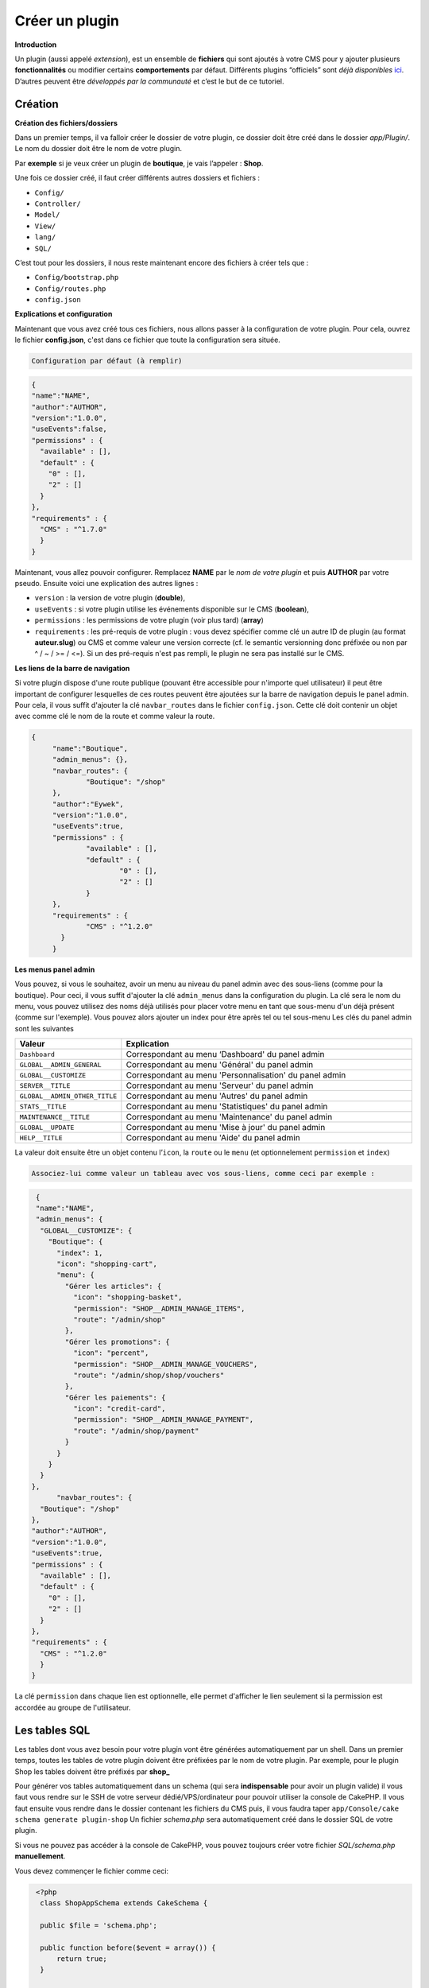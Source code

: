 
Créer un plugin
---------------
**Introduction**

Un plugin (aussi appelé *extension*), est un ensemble de **fichiers** qui sont ajoutés à votre CMS pour y ajouter plusieurs **fonctionnalités** ou modifier certains **comportements** par défaut. Différents plugins “officiels” sont *déjà disponibles* `ici <https://github.com/MineWeb?utf8=%E2%9C%93&q=Plugin-&type=&language=php>`__. D’autres peuvent être *développés par la communauté* et c’est le but de ce tutoriel.

Création
~~~~~~~~
**Création des fichiers/dossiers**

Dans un premier temps, il va falloir créer le dossier de votre plugin, ce dossier doit être créé dans le dossier `app/Plugin/`. Le nom du dossier doit être le nom de votre plugin.

Par **exemple** si je veux créer un plugin de **boutique**, je vais l’appeler : **Shop**.

Une fois ce dossier créé, il faut créer différents autres dossiers et fichiers :

- ``Config/``
- ``Controller/``
- ``Model/``
- ``View/``
- ``lang/``
- ``SQL/``

C’est tout pour les dossiers, il nous reste maintenant encore des fichiers à créer tels que :

- ``Config/bootstrap.php``
- ``Config/routes.php``
- ``config.json``

**Explications et configuration**

Maintenant que vous avez créé tous ces fichiers, nous allons passer à la configuration de votre plugin. Pour cela, ouvrez le fichier **config.json**, c'est dans ce fichier que toute la configuration sera située.

.. code-block:: none

   Configuration par défaut (à remplir)

.. code-block:: json

  {
  "name":"NAME",
  "author":"AUTHOR",
  "version":"1.0.0",
  "useEvents":false,
  "permissions" : {
    "available" : [],
    "default" : {
      "0" : [],
      "2" : []
    }
  },
  "requirements" : {
    "CMS" : "^1.7.0"
    }
  }
   
Maintenant, vous allez pouvoir configurer. Remplacez **NAME** par le *nom de votre plugin* et puis **AUTHOR** par votre pseudo.
Ensuite voici une explication des autres lignes :

- ``version`` : la version de votre plugin (**double**),
- ``useEvents`` : si votre plugin utilise les événements disponible sur le CMS (**boolean**),
- ``permissions`` : les permissions de votre plugin (voir plus tard) (**array**)
- ``requirements`` : les pré-requis de votre plugin : vous devez spécifier comme clé un autre ID de plugin (au format **auteur.slug**) ou CMS et comme valeur une version correcte (cf. le semantic versionning donc préfixée ou non par ^ / ~ / >= / <=). Si un des pré-requis n'est pas rempli, le plugin ne sera pas installé sur le CMS.

**Les liens de la barre de navigation**

Si votre plugin dispose d'une route publique (pouvant être accessible pour n'importe quel utilisateur) il peut être important de configurer lesquelles de ces routes peuvent être ajoutées sur la barre de navigation depuis le panel admin. Pour cela, il vous suffit d'ajouter la clé ``navbar_routes`` dans le fichier ``config.json``.
Cette clé doit contenir un objet avec comme clé le nom de la route et comme valeur la route.

.. code-block:: json

   {
	"name":"Boutique",
	"admin_menus": {},
	"navbar_routes": {
		"Boutique": "/shop"
	},
	"author":"Eywek",
	"version":"1.0.0",
	"useEvents":true,
	"permissions" : {
		"available" : [],
		"default" : {
			"0" : [],
			"2" : []
		}
	},
	"requirements" : {
		"CMS" : "^1.2.0"
	  }
	}

**Les menus panel admin**

Vous pouvez, si vous le souhaitez, avoir un menu au niveau du panel admin avec des sous-liens (comme pour la boutique). Pour ceci, il vous suffit d'ajouter la clé ``admin_menus`` dans la configuration du plugin.
La clé sera le nom du menu, vous pouvez utilisez des noms déjà utilisés pour placer votre menu en tant que sous-menu d'un déjà présent (comme sur l'exemple). Vous pouvez alors ajouter un index pour être après tel ou tel sous-menu
Les clés du panel admin sont les suivantes

.. list-table::
   :widths: 15 70
   :header-rows: 1

   * - Valeur
     - Explication
   * - ``Dashboard``
     - Correspondant au menu ‘Dashboard' du panel admin
   * - ``GLOBAL__ADMIN_GENERAL``
     - Correspondant au menu 'Général' du panel admin
   * - ``GLOBAL__CUSTOMIZE``
     - Correspondant au menu 'Personnalisation' du panel admin
   * - ``SERVER__TITLE``
     - Correspondant au menu 'Serveur' du panel admin
   * - ``GLOBAL__ADMIN_OTHER_TITLE``
     - Correspondant au menu 'Autres' du panel admin
   * - ``STATS__TITLE``
     - Correspondant au menu 'Statistiques' du panel admin
   * - ``MAINTENANCE__TITLE``
     - Correspondant au menu 'Maintenance' du panel admin
   * - ``GLOBAL__UPDATE``
     - Correspondant au menu 'Mise à jour' du panel admin
   * - ``HELP__TITLE``
     - Correspondant au menu 'Aide' du panel admin
	 
La valeur doit ensuite être un objet contenu l’``icon``, la ``route`` ou le ``menu`` (et optionnelement ``permission`` et ``index``)

.. code-block:: none
   
   Associez-lui comme valeur un tableau avec vos sous-liens, comme ceci par exemple :
   
.. code-block:: json

   {
   "name":"NAME",
   "admin_menus": {
    "GLOBAL__CUSTOMIZE": {
      "Boutique": {
        "index": 1,
        "icon": "shopping-cart",
        "menu": {
          "Gérer les articles": {
            "icon": "shopping-basket",
            "permission": "SHOP__ADMIN_MANAGE_ITEMS",
            "route": "/admin/shop"
          },
          "Gérer les promotions": {
            "icon": "percent",
            "permission": "SHOP__ADMIN_MANAGE_VOUCHERS",
            "route": "/admin/shop/shop/vouchers"
          },
          "Gérer les paiements": {
            "icon": "credit-card",
            "permission": "SHOP__ADMIN_MANAGE_PAYMENT",
            "route": "/admin/shop/payment"
          }
        }
      }
    }
  },
	"navbar_routes": {
    "Boutique": "/shop"
  },
  "author":"AUTHOR",
  "version":"1.0.0",
  "useEvents":true,
  "permissions" : {
    "available" : [],
    "default" : {
      "0" : [],
      "2" : []
    }
  },
  "requirements" : {
    "CMS" : "^1.2.0"
    }
  }

.. code-block: json

   {
  "name":"NAME",
  "admin_menus": {
    "Boutique": {
      "index": 1,
      "icon": "shopping-cart",
      "menu": {
        "Gérer les articles": {
          "icon": "shopping-basket",
          "permission": "SHOP__ADMIN_MANAGE_ITEMS",
          "menu": {
            "Gérer les promotions": {
              "icon": "percent",
              "permission": "SHOP__ADMIN_MANAGE_VOUCHERS",
              "route": "/admin/shop/shop/vouchers"
            }
          }
        },
        "Gérer les paiements": {
          "icon": "credit-card",
          "permission": "SHOP__ADMIN_MANAGE_PAYMENT",
          "route": "/admin/shop/payment"
        }
      }
    }
  },
  "navbar_routes": {
    "Boutique": "/shop"
  },
  "author":"AUTHOR",
  "version":"1.0.0",
  "useEvents":true,
  "permissions" : {
    "available" : [],
    "default" : {
      "0" : [],
      "2" : []
    }
  },
  "requirements" : {
    "CMS" : "^1.2.0"
    }
  }

La clé ``permission`` dans chaque lien est optionnelle, elle permet d'afficher le lien seulement si la permission est accordée au groupe de l'utilisateur.

Les tables SQL
~~~~~~~~~~~~~~
Les tables dont vous avez besoin pour votre plugin vont être générées automatiquement par un shell.
Dans un premier temps, toutes les tables de votre plugin doivent être préfixées par le nom de votre plugin.
Par exemple, pour le plugin Shop les tables doivent être préfixés par **shop_**

Pour générer vos tables automatiquement dans un schema (qui sera **indispensable** pour avoir un plugin valide) il vous faut vous rendre sur le SSH de votre serveur dédié/VPS/ordinateur pour pouvoir utiliser la console de CakePHP. Il vous faut ensuite vous rendre dans le dossier contenant les fichiers du CMS puis, il vous faudra taper
``app/Console/cake schema generate plugin-shop``
Un fichier *schema.php* sera automatiquement créé dans le dossier SQL de votre plugin.

Si vous ne pouvez pas accéder à la console de CakePHP, vous pouvez toujours créer votre fichier *SQL/schema.php* **manuellement**.

Vous devez commençer le fichier comme ceci:

.. code-block:: php

   <?php
    class ShopAppSchema extends CakeSchema {

    public $file = 'schema.php';

    public function before($event = array()) {
        return true;
    }

    public function after($event = array()) {}
  }

Callbacks
~~~~~~~~~
Les **callbacks** sont des fonctions appelées automatiquement par le CMS lors de certaines actions.

Vous pouvez, si vous le souhaitez, créer un fichier **MainComponent.php** dans le dossier ``Controller/Component`` de votre plugin.

Dans ce fichier vous pouvez y ajouter :

.. code-block:: php

   <?php
   class MainComponent extends Object {

    public function onEnable() {
    }

    public function onDisable() {
    }

   }

Ces fonctions **onEnable** et **onDisable** seront **automatiquement** appelées par le CMS lors de l’**installation**, l’**activation** *(pour le onEnable)*, et pour la **désinstallation** et la **désactivation** *(pour le onDisable)* du plugin.

